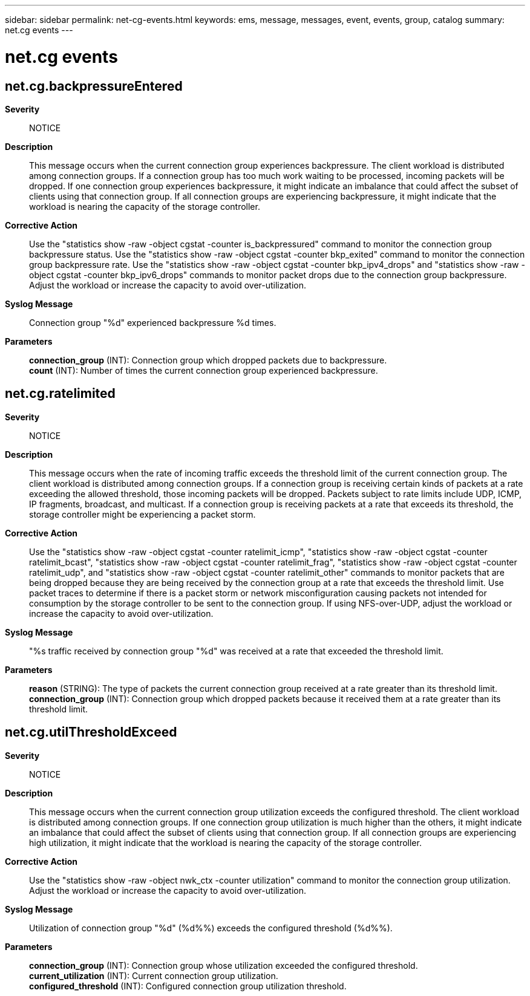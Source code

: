 ---
sidebar: sidebar
permalink: net-cg-events.html
keywords: ems, message, messages, event, events, group, catalog
summary: net.cg events
---

= net.cg events
:toc: macro
:toclevels: 1
:hardbreaks:
:nofooter:
:icons: font
:linkattrs:
:imagesdir: ./media/

== net.cg.backpressureEntered
*Severity*::
NOTICE
*Description*::
This message occurs when the current connection group experiences backpressure. The client workload is distributed among connection groups. If a connection group has too much work waiting to be processed, incoming packets will be dropped. If one connection group experiences backpressure, it might indicate an imbalance that could affect the subset of clients using that connection group. If all connection groups are experiencing backpressure, it might indicate that the workload is nearing the capacity of the storage controller.
*Corrective Action*::
Use the "statistics show -raw -object cgstat -counter is_backpressured" command to monitor the connection group backpressure status. Use the "statistics show -raw -object cgstat -counter bkp_exited" command to monitor the connection group backpressure rate. Use the "statistics show -raw -object cgstat -counter bkp_ipv4_drops" and "statistics show -raw -object cgstat -counter bkp_ipv6_drops" commands to monitor packet drops due to the connection group backpressure. Adjust the workload or increase the capacity to avoid over-utilization.
*Syslog Message*::
Connection group "%d" experienced backpressure %d times.
*Parameters*::
*connection_group* (INT): Connection group which dropped packets due to backpressure.
*count* (INT): Number of times the current connection group experienced backpressure.

== net.cg.ratelimited
*Severity*::
NOTICE
*Description*::
This message occurs when the rate of incoming traffic exceeds the threshold limit of the current connection group. The client workload is distributed among connection groups. If a connection group is receiving certain kinds of packets at a rate exceeding the allowed threshold, those incoming packets will be dropped. Packets subject to rate limits include UDP, ICMP, IP fragments, broadcast, and multicast. If a connection group is receiving packets at a rate that exceeds its threshold, the storage controller might be experiencing a packet storm.
*Corrective Action*::
Use the "statistics show -raw -object cgstat -counter ratelimit_icmp", "statistics show -raw -object cgstat -counter ratelimit_bcast", "statistics show -raw -object cgstat -counter ratelimit_frag", "statistics show -raw -object cgstat -counter ratelimit_udp", and "statistics show -raw -object cgstat -counter ratelimit_other" commands to monitor packets that are being dropped because they are being received by the connection group at a rate that exceeds the threshold limit. Use packet traces to determine if there is a packet storm or network misconfiguration causing packets not intended for consumption by the storage controller to be sent to the connection group. If using NFS-over-UDP, adjust the workload or increase the capacity to avoid over-utilization.
*Syslog Message*::
"%s traffic received by connection group "%d" was received at a rate that exceeded the threshold limit.
*Parameters*::
*reason* (STRING): The type of packets the current connection group received at a rate greater than its threshold limit.
*connection_group* (INT): Connection group which dropped packets because it received them at a rate greater than its threshold limit.

== net.cg.utilThresholdExceed
*Severity*::
NOTICE
*Description*::
This message occurs when the current connection group utilization exceeds the configured threshold. The client workload is distributed among connection groups. If one connection group utilization is much higher than the others, it might indicate an imbalance that could affect the subset of clients using that connection group. If all connection groups are experiencing high utilization, it might indicate that the workload is nearing the capacity of the storage controller.
*Corrective Action*::
Use the "statistics show -raw -object nwk_ctx -counter utilization" command to monitor the connection group utilization. Adjust the workload or increase the capacity to avoid over-utilization.
*Syslog Message*::
Utilization of connection group "%d" (%d%%) exceeds the configured threshold (%d%%).
*Parameters*::
*connection_group* (INT): Connection group whose utilization exceeded the configured threshold.
*current_utilization* (INT): Current connection group utilization.
*configured_threshold* (INT): Configured connection group utilization threshold.
